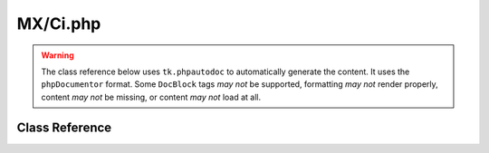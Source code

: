 =========
MX/Ci.php
=========

.. warning::
	The class reference below uses ``tk.phpautodoc`` to automatically generate the content.  It uses the ``phpDocumentor`` format.  Some ``DocBlock`` tags *may not* be supported, formatting *may not* render properly, content *may not* be missing, or content *may not* load at all.
	
Class Reference
===============



.. phpautomodule::
	:filename: ../third_party/MX/Ci.php
	:members:
	:undoc-members:



